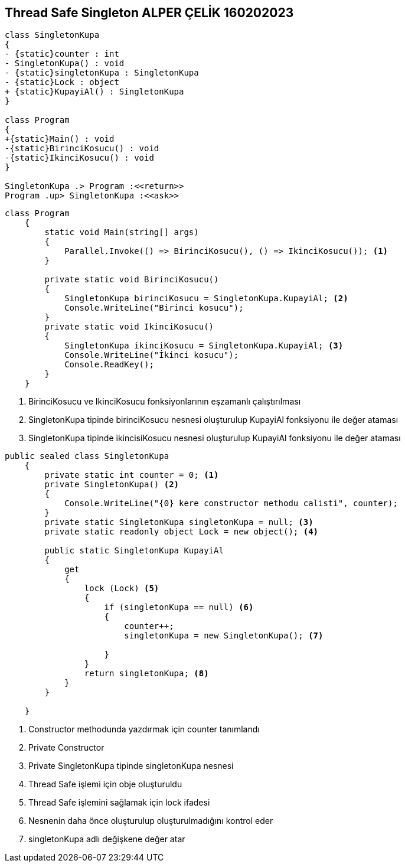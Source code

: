 == Thread Safe Singleton ALPER ÇELİK 160202023

[plantuml,ThreadSafeSingleton,png]
----
class SingletonKupa
{
- {static}counter : int
- SingletonKupa() : void
- {static}singletonKupa : SingletonKupa
- {static}Lock : object
+ {static}KupayiAl() : SingletonKupa 
}

class Program
{
+{static}Main() : void
-{static}BirinciKosucu() : void
-{static}IkinciKosucu() : void
}

SingletonKupa .> Program :<<return>>
Program .up> SingletonKupa :<<ask>>
----

[source,csharp]
----
class Program
    {
        static void Main(string[] args)
        {
            Parallel.Invoke(() => BirinciKosucu(), () => IkinciKosucu()); <1>
        }

        private static void BirinciKosucu()
        {
            SingletonKupa birinciKosucu = SingletonKupa.KupayiAl; <2>
            Console.WriteLine("Birinci kosucu");
        }
        private static void IkinciKosucu()
        {
            SingletonKupa ikinciKosucu = SingletonKupa.KupayiAl; <3>
            Console.WriteLine("İkinci kosucu");
            Console.ReadKey();
        }
    }
----
<1> BirinciKosucu ve IkinciKosucu fonksiyonlarının eşzamanlı çalıştırılması
<2> SingletonKupa tipinde birinciKosucu nesnesi oluşturulup KupayiAl fonksiyonu ile değer ataması
<3> SingletonKupa tipinde ikincisiKosucu nesnesi oluşturulup KupayiAl fonksiyonu ile değer ataması

[source,csharp]
----
public sealed class SingletonKupa
    {
        private static int counter = 0; <1>
        private SingletonKupa() <2>
        { 
            Console.WriteLine("{0} kere constructor methodu calisti", counter);
        }
        private static SingletonKupa singletonKupa = null; <3>
        private static readonly object Lock = new object(); <4> 
        
        public static SingletonKupa KupayiAl 
        {
            get
            {
                lock (Lock) <5>
                {
                    if (singletonKupa == null) <6>
                    {
                        counter++;
                        singletonKupa = new SingletonKupa(); <7>
                        
                    }
                }
                return singletonKupa; <8>
            }
        }

    }
----
<1> Constructor methodunda yazdırmak için counter tanımlandı
<2> Private Constructor
<3> Private SingletonKupa tipinde singletonKupa nesnesi
<4> Thread Safe işlemi için obje oluşturuldu
<5> Thread Safe işlemini sağlamak için lock ifadesi
<6> Nesnenin daha önce oluşturulup oluşturulmadığını kontrol eder
<7> singletonKupa adlı değişkene değer atar
